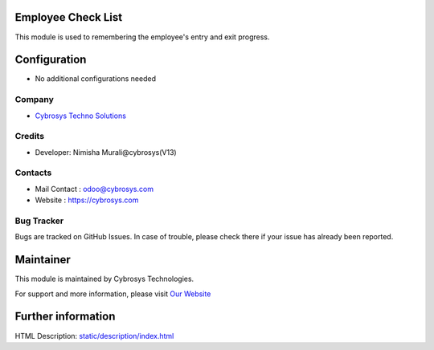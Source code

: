 Employee Check List
===================
This module is used to remembering the employee's entry and exit progress.


Configuration
=============
* No additional configurations needed

Company
-------
* `Cybrosys Techno Solutions <https://cybrosys.com/>`__

Credits
-------
* Developer: Nimisha Murali@cybrosys(V13)

Contacts
--------
* Mail Contact : odoo@cybrosys.com
* Website : https://cybrosys.com

Bug Tracker
-----------
Bugs are tracked on GitHub Issues. In case of trouble, please check there if your issue has already been reported.

Maintainer
==========
.. image:: https://cybrosys.com/images/logo.png
   :target: https://cybrosys.com

This module is maintained by Cybrosys Technologies.

For support and more information, please visit `Our Website <https://cybrosys.com/>`__

Further information
===================
HTML Description: `<static/description/index.html>`__


